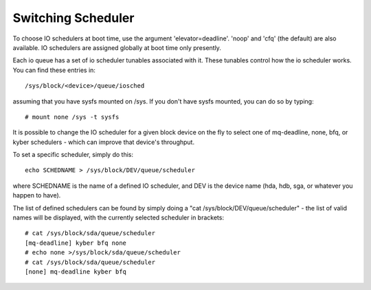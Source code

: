===================
Switching Scheduler
===================

To choose IO schedulers at boot time, use the argument 'elevator=deadline'.
'noop' and 'cfq' (the default) are also available. IO schedulers are assigned
globally at boot time only presently.

Each io queue has a set of io scheduler tunables associated with it. These
tunables control how the io scheduler works. You can find these entries
in::

	/sys/block/<device>/queue/iosched

assuming that you have sysfs mounted on /sys. If you don't have sysfs mounted,
you can do so by typing::

	# mount none /sys -t sysfs

It is possible to change the IO scheduler for a given block device on
the fly to select one of mq-deadline, none, bfq, or kyber schedulers -
which can improve that device's throughput.

To set a specific scheduler, simply do this::

	echo SCHEDNAME > /sys/block/DEV/queue/scheduler

where SCHEDNAME is the name of a defined IO scheduler, and DEV is the
device name (hda, hdb, sga, or whatever you happen to have).

The list of defined schedulers can be found by simply doing
a "cat /sys/block/DEV/queue/scheduler" - the list of valid names
will be displayed, with the currently selected scheduler in brackets::

  # cat /sys/block/sda/queue/scheduler
  [mq-deadline] kyber bfq none
  # echo none >/sys/block/sda/queue/scheduler
  # cat /sys/block/sda/queue/scheduler
  [none] mq-deadline kyber bfq
